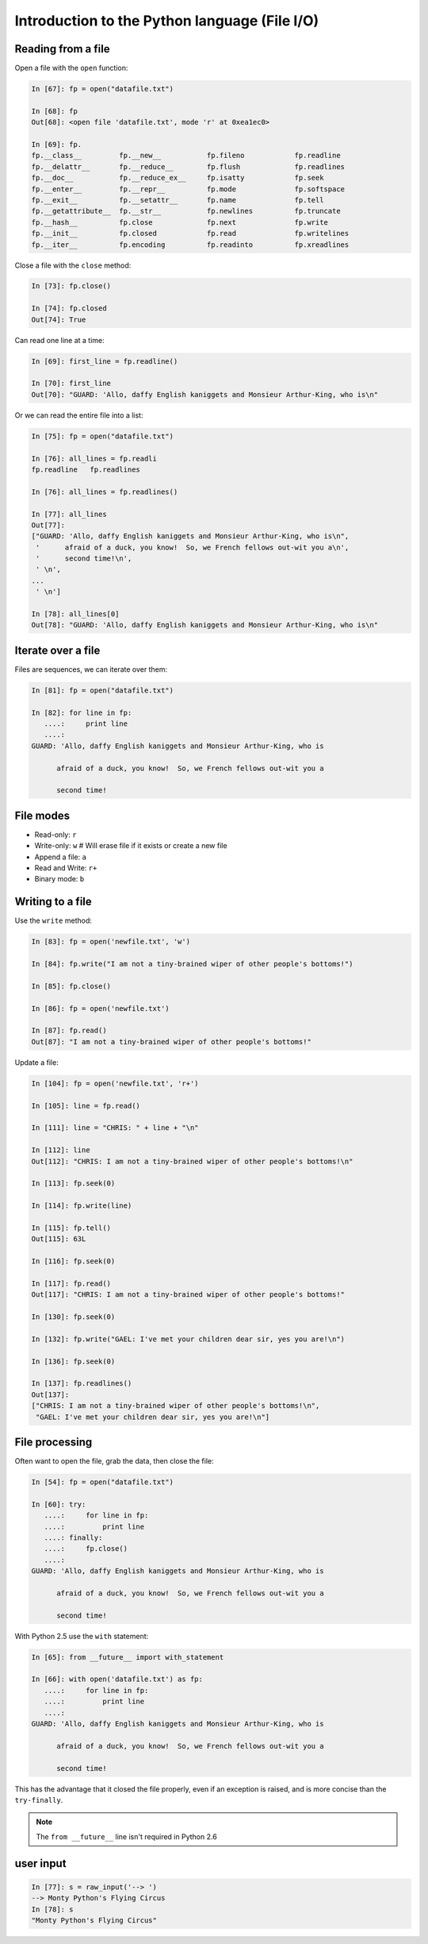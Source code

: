 ==============================================
Introduction to the Python language (File I/O)
==============================================

Reading from a file
-------------------

Open a file with the ``open`` function:

.. sourcecode:: ipython

    In [67]: fp = open("datafile.txt")

    In [68]: fp
    Out[68]: <open file 'datafile.txt', mode 'r' at 0xea1ec0>

    In [69]: fp.
    fp.__class__         fp.__new__           fp.fileno            fp.readline
    fp.__delattr__       fp.__reduce__        fp.flush             fp.readlines
    fp.__doc__           fp.__reduce_ex__     fp.isatty            fp.seek
    fp.__enter__         fp.__repr__          fp.mode              fp.softspace
    fp.__exit__          fp.__setattr__       fp.name              fp.tell
    fp.__getattribute__  fp.__str__           fp.newlines          fp.truncate
    fp.__hash__          fp.close             fp.next              fp.write
    fp.__init__          fp.closed            fp.read              fp.writelines
    fp.__iter__          fp.encoding          fp.readinto          fp.xreadlines

Close a file with the ``close`` method:

.. sourcecode:: ipython

    In [73]: fp.close()

    In [74]: fp.closed
    Out[74]: True

Can read one line at a time:

.. sourcecode:: ipython

    In [69]: first_line = fp.readline()

    In [70]: first_line
    Out[70]: "GUARD: 'Allo, daffy English kaniggets and Monsieur Arthur-King, who is\n"

Or we can read the entire file into a list:

.. sourcecode:: ipython

    In [75]: fp = open("datafile.txt")

    In [76]: all_lines = fp.readli
    fp.readline   fp.readlines  

    In [76]: all_lines = fp.readlines()

    In [77]: all_lines
    Out[77]: 
    ["GUARD: 'Allo, daffy English kaniggets and Monsieur Arthur-King, who is\n",
     '      afraid of a duck, you know!  So, we French fellows out-wit you a\n',
     '      second time!\n',
     ' \n',
    ...
     ' \n']

    In [78]: all_lines[0]
    Out[78]: "GUARD: 'Allo, daffy English kaniggets and Monsieur Arthur-King, who is\n"

Iterate over a file
-------------------

Files are sequences, we can iterate over them:

.. sourcecode:: ipython

    In [81]: fp = open("datafile.txt")

    In [82]: for line in fp:
       ....:     print line
       ....: 
    GUARD: 'Allo, daffy English kaniggets and Monsieur Arthur-King, who is

          afraid of a duck, you know!  So, we French fellows out-wit you a

          second time!


File modes
----------

* Read-only: ``r``
* Write-only: ``w``  # Will erase file if it exists or create a new file
* Append a file: ``a``
* Read and Write: ``r+``
* Binary mode: ``b``

Writing to a file
-----------------

Use the ``write`` method:

.. sourcecode:: ipython

    In [83]: fp = open('newfile.txt', 'w')

    In [84]: fp.write("I am not a tiny-brained wiper of other people's bottoms!")

    In [85]: fp.close()

    In [86]: fp = open('newfile.txt')

    In [87]: fp.read()
    Out[87]: "I am not a tiny-brained wiper of other people's bottoms!"

Update a file:

.. sourcecode:: ipython

    In [104]: fp = open('newfile.txt', 'r+')

    In [105]: line = fp.read()

    In [111]: line = "CHRIS: " + line + "\n"

    In [112]: line
    Out[112]: "CHRIS: I am not a tiny-brained wiper of other people's bottoms!\n"

    In [113]: fp.seek(0)

    In [114]: fp.write(line)

    In [115]: fp.tell()
    Out[115]: 63L

    In [116]: fp.seek(0)

    In [117]: fp.read()
    Out[117]: "CHRIS: I am not a tiny-brained wiper of other people's bottoms!"

    In [130]: fp.seek(0)

    In [132]: fp.write("GAEL: I've met your children dear sir, yes you are!\n")

    In [136]: fp.seek(0)

    In [137]: fp.readlines()
    Out[137]: 
    ["CHRIS: I am not a tiny-brained wiper of other people's bottoms!\n",
     "GAEL: I've met your children dear sir, yes you are!\n"]

File processing
---------------

Often want to open the file, grab the data, then close the file:

.. sourcecode:: ipython

    In [54]: fp = open("datafile.txt")

    In [60]: try:
       ....:     for line in fp:
       ....:         print line
       ....: finally:
       ....:     fp.close()
       ....: 
    GUARD: 'Allo, daffy English kaniggets and Monsieur Arthur-King, who is

          afraid of a duck, you know!  So, we French fellows out-wit you a

          second time!

With Python 2.5 use the ``with`` statement:

.. sourcecode:: ipython

    In [65]: from __future__ import with_statement 

    In [66]: with open('datafile.txt') as fp:
       ....:     for line in fp:
       ....:         print line
       ....: 
    GUARD: 'Allo, daffy English kaniggets and Monsieur Arthur-King, who is

          afraid of a duck, you know!  So, we French fellows out-wit you a

          second time!

This has the advantage that it closed the file properly, even if an
exception is raised, and is more concise than the ``try-finally``.

.. note::

   The ``from __future__`` line isn't required in Python 2.6


user input
----------

.. todo:: small note about ``raw_input``

.. sourcecode:: ipython

    In [77]: s = raw_input('--> ')
    --> Monty Python's Flying Circus
    In [78]: s
    "Monty Python's Flying Circus"



